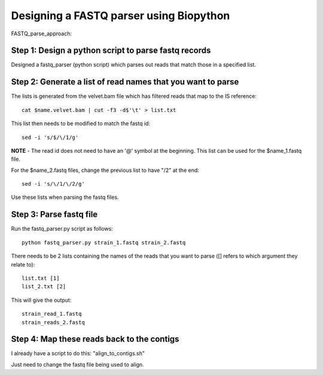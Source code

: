 Designing a FASTQ parser using Biopython
==========================================
FASTQ_parse_approach:

Step 1: Design a python script to parse fastq records
------------------------------------------------------

Designed a fastq_parser (python script) which parses out reads that match those in a specified list.

Step 2: Generate a list of read names that you want to parse
---------------------------------------------------------------

The lists is generated from the velvet.bam file which has filtered reads that map to the IS reference::

	cat $name.velvet.bam | cut -f3 -d$'\t' > list.txt

This list then needs to be modified to match the fastq id::

	sed -i 's/$/\/1/g'
	
**NOTE** - The read id does not need to have an '@' symbol at the beginning.
This list can be used for the $name_1.fastq file.

For the $name_2.fastq files, change the previous list to have "/2" at the end::

	sed -i 's/\/1/\/2/g' 
	
Use these lists when parsing the fastq files.


Step 3: Parse fastq file
--------------------------

Run the fastq_parser.py script as follows::

	python fastq_parser.py strain_1.fastq strain_2.fastq

There needs to be 2 lists containing the names of the reads that you want to parse ([] refers to which argument they relate to)::

	list.txt [1]
	list_2.txt [2]

This will give the output::

	strain_read_1.fastq
	strain_reads_2.fastq



Step 4: Map these reads back to the contigs
---------------------------------------------

I already have a script to do this: "align_to_contigs.sh"

Just need to change the fastq file being used to align.
